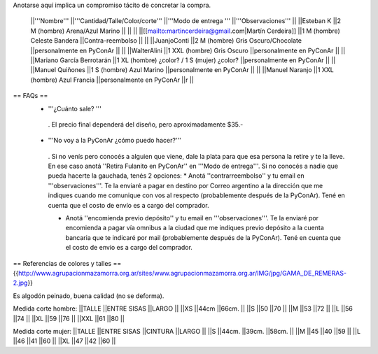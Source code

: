 Anotarse aquí implica un compromiso tácito de concretar la compra.

 ||'''Nombre''' ||'''Cantidad/Talle/Color/corte''' ||'''Modo de entrega ''' ||'''Observaciones''' ||
 ||Esteban K ||2 M (hombre) Arena/Azul Marino || || ||
 ||[[mailto:martincerdeira@gmail.com|Martín Cerdeira]] ||1  M (hombre) Celeste Bandera ||Contra-reembolso || ||
 ||JuanjoConti ||2  M (hombre) Gris Oscuro/Chocolate ||personalmente en PyConAr || ||
 ||WalterAlini ||1 XXL (hombre) Gris Oscuro ||personalmente en PyConAr || ||
 ||Mariano García Berrotarán ||1 XL (hombre) ¿color? / 1 S (mujer) ¿color? ||personalmente en PyConAr || ||
 ||Manuel Quiñones ||1 S (hombre) Azul Marino ||personalmente en PyConAr || ||
 ||Manuel Naranjo ||1 XXL (hombre) Azul Francia ||personalmente en PyConAr ||r ||



== FAQs ==
 * '''¿Cuánto sale? '''
  . El precio final dependerá del diseño, pero aproximadamente $35.-

 * '''No voy a la PyConAr ¿cómo puedo hacer?'''
  . Si no venís pero conocés a alguien que viene, dale la plata para que esa persona la retire y te la lleve. En ese caso anotá ''Retira Fulanito en PyConAr'' en '''Modo   de entrega'''.  Si no conocés a nadie que pueda hacerte la gauchada, tenés 2 opciones:
  * Anotá ''contrarreembolso'' y tu email en '''observaciones'''. Te la enviaré a pagar en destino por Correo argentino a la dirección que me indiques cuando me comunique con vos al respecto (probablemente después de la PyConAr). Tené en cuenta que el costo de envío es a cargo del comprador.

  * Anotá ''encomienda previo depósito'' y tu email en '''observaciones'''. Te la enviaré por encomienda a pagar vía omnibus a la ciudad que me indiques previo depósito a la cuenta bancaria que te indicaré por mail (probablemente después de la PyConAr).  Tené en cuenta que el costo de envío es a cargo del comprador.

== Referencias de colores y talles ==
{{http://www.agrupacionmazamorra.org.ar/sites/www.agrupacionmazamorra.org.ar/IMG/jpg/GAMA_DE_REMERAS-2.jpg}}

Es algodón peinado, buena calidad (no se deforma).

Medida corte hombre:
||TALLE ||ENTRE SISAS ||LARGO ||
||XS ||44cm ||66cm. ||
||S ||50 ||70 ||
||M ||53 ||72 ||
||L ||56 ||74 ||
||XL ||59 ||76 ||
||XXL ||61 ||80 ||




Medida corte mujer:
||TALLE ||ENTRE SISAS ||CINTURA ||LARGO ||
||S ||44cm. ||39cm. ||58cm. ||
||M ||45 ||40 ||59 ||
||L ||46 ||41 ||60 ||
||XL ||47 ||42 ||60 ||
